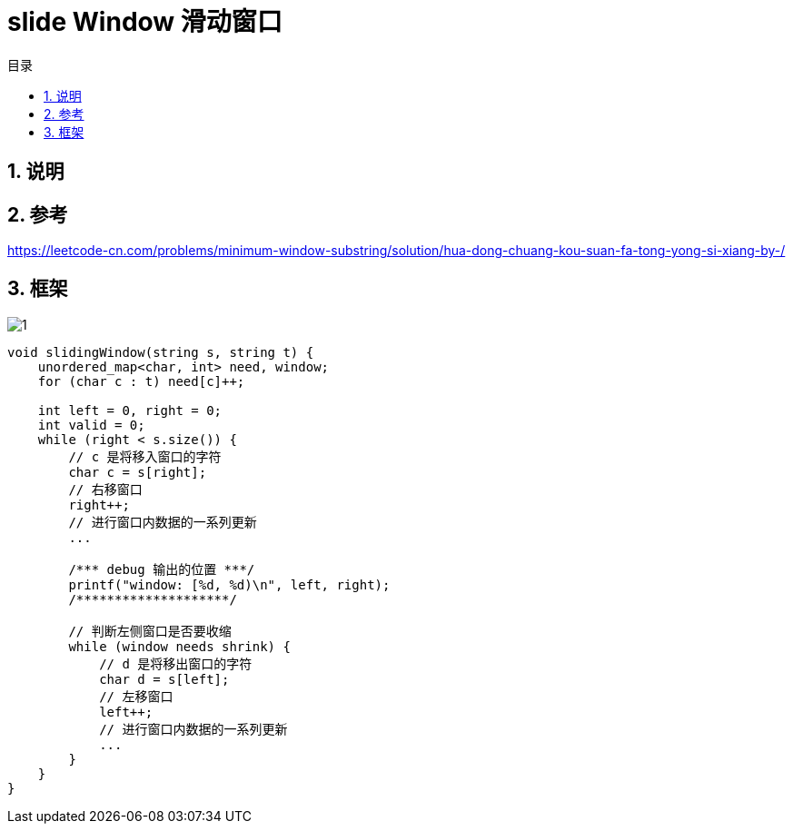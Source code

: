 = slide Window 滑动窗口
:toc: right
:toc-title: 目录
:toclevels: 5
:sectnums:

== 说明

== 参考
https://leetcode-cn.com/problems/minimum-window-substring/solution/hua-dong-chuang-kou-suan-fa-tong-yong-si-xiang-by-/

== 框架

image:images/1.png[]

```
void slidingWindow(string s, string t) {
    unordered_map<char, int> need, window;
    for (char c : t) need[c]++;

    int left = 0, right = 0;
    int valid = 0;
    while (right < s.size()) {
        // c 是将移入窗口的字符
        char c = s[right];
        // 右移窗口
        right++;
        // 进行窗口内数据的一系列更新
        ...

        /*** debug 输出的位置 ***/
        printf("window: [%d, %d)\n", left, right);
        /********************/

        // 判断左侧窗口是否要收缩
        while (window needs shrink) {
            // d 是将移出窗口的字符
            char d = s[left];
            // 左移窗口
            left++;
            // 进行窗口内数据的一系列更新
            ...
        }
    }
}

```

